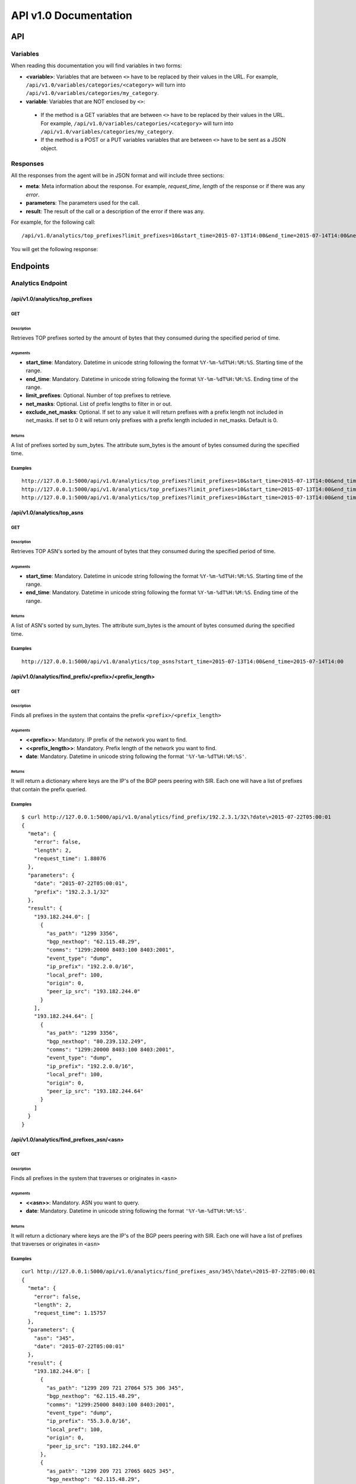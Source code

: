 **********************
API v1.0 Documentation
**********************

###
API
###

Variables
*********

When reading this documentation you will find variables in two forms:

* **<variable>**: Variables that are between ``<>`` have to be replaced by their values in the URL. For example, ``/api/v1.0/variables/categories/<category>`` will turn into ``/api/v1.0/variables/categories/my_category``.
* **variable**: Variables that are NOT enclosed by ``<>``:
 * If the method is a GET variables that are between ``<>`` have to be replaced by their values in the URL. For example, ``/api/v1.0/variables/categories/<category>`` will turn into ``/api/v1.0/variables/categories/my_category``.
 * If the method is a POST or a PUT variables variables that are between ``<>`` have to be sent as a JSON object.

Responses
*********

All the responses from the agent will be in JSON format and will include three sections:

* **meta**: Meta information about the response. For example, *request_time*, *length* of the response or if there was any *error*.
* **parameters**: The parameters used for the call.
* **result**: The result of the call or a description of the error if there was any.

For example, for the following call::

    /api/v1.0/analytics/top_prefixes?limit_prefixes=10&start_time=2015-07-13T14:00&end_time=2015-07-14T14:00&net_masks=20,24

You will get the following response:

.. code-block:: json
    :linenos:

    {
      "meta": {
        "error": false,
        "length": 10,
        "request_time": 11.99163
      },
      "parameters": {
        "end_time": "2015-07-14T14:00",
        "exclude_net_masks": false,
        "limit_prefixes": 10,
        "net_masks": "20,24",
        "start_time": "2015-07-13T14:00"
      },
      "result": [
        {
          "as_dst": 43650,
          "key": "194.14.177.0/24",
          "sum_bytes": 650537594
        },
        ...
        {
          "as_dst": 197301,
          "key": "80.71.128.0/20",
          "sum_bytes": 5106731
        }
      ]
    }

#########
Endpoints
#########

Analytics Endpoint
******************

/api/v1.0/analytics/top_prefixes
================================

GET
---

Description
___________

Retrieves TOP prefixes sorted by the amount of bytes that they consumed during the specified period of time.

Arguments
_________

* **start_time**: Mandatory. Datetime in unicode string following the format ``%Y-%m-%dT%H:%M:%S``. Starting time of the range.
* **end_time**: Mandatory. Datetime in unicode string following the format ``%Y-%m-%dT%H:%M:%S``. Ending time of the range.
* **limit_prefixes**: Optional. Number of top prefixes to retrieve.
* **net_masks**: Optional. List of prefix lengths to filter in or out.
* **exclude_net_masks**: Optional. If set to any value it will return prefixes with a prefix length not included in net_masks. If set to 0 it will return only prefixes with a prefix length included in net_masks. Default is 0.

Returns
_______

A list of prefixes sorted by sum_bytes. The attribute sum_bytes is the amount of bytes consumed during the specified time.

Examples
--------

::

    http://127.0.0.1:5000/api/v1.0/analytics/top_prefixes?limit_prefixes=10&start_time=2015-07-13T14:00&end_time=2015-07-14T14:00
    http://127.0.0.1:5000/api/v1.0/analytics/top_prefixes?limit_prefixes=10&start_time=2015-07-13T14:00&end_time=2015-07-14T14:00&net_masks=20,24
    http://127.0.0.1:5000/api/v1.0/analytics/top_prefixes?limit_prefixes=10&start_time=2015-07-13T14:00&end_time=2015-07-14T14:00&net_masks=20,24&exclude_net_masks=1


/api/v1.0/analytics/top_asns
============================

GET
---

Description
___________

Retrieves TOP ASN's sorted by the amount of bytes that they consumed during the specified period of time.

Arguments
_________

* **start_time**: Mandatory. Datetime in unicode string following the format ``%Y-%m-%dT%H:%M:%S``. Starting time of the range.
* **end_time**: Mandatory. Datetime in unicode string following the format ``%Y-%m-%dT%H:%M:%S``. Ending time of the range.

Returns
_______

A list of ASN's sorted by sum_bytes. The attribute sum_bytes is the amount of bytes consumed during the specified time.

Examples
--------

::

    http://127.0.0.1:5000/api/v1.0/analytics/top_asns?start_time=2015-07-13T14:00&end_time=2015-07-14T14:00

/api/v1.0/analytics/find_prefix/<prefix>/<prefix_length>
========================================================

GET
---

Description
___________

Finds all prefixes in the system that contains the prefix ``<prefix>/<prefix_length>``

Arguments
_________

* **<<prefix>>**: Mandatory. IP prefix of the network you want to find.
* **<<prefix_length>>**: Mandatory. Prefix length of the network you want to find.
* **date**: Mandatory. Datetime in unicode string following the format ``'%Y-%m-%dT%H:%M:%S'``.

Returns
_______

It will return a dictionary where keys are the IP's of the BGP peers peering with SIR. Each one will have a list of prefixes that contain the prefix queried.

Examples
--------

::

    $ curl http://127.0.0.1:5000/api/v1.0/analytics/find_prefix/192.2.3.1/32\?date\=2015-07-22T05:00:01
    {
      "meta": {
        "error": false,
        "length": 2,
        "request_time": 1.88076
      },
      "parameters": {
        "date": "2015-07-22T05:00:01",
        "prefix": "192.2.3.1/32"
      },
      "result": {
        "193.182.244.0": [
          {
            "as_path": "1299 3356",
            "bgp_nexthop": "62.115.48.29",
            "comms": "1299:20000 8403:100 8403:2001",
            "event_type": "dump",
            "ip_prefix": "192.2.0.0/16",
            "local_pref": 100,
            "origin": 0,
            "peer_ip_src": "193.182.244.0"
          }
        ],
        "193.182.244.64": [
          {
            "as_path": "1299 3356",
            "bgp_nexthop": "80.239.132.249",
            "comms": "1299:20000 8403:100 8403:2001",
            "event_type": "dump",
            "ip_prefix": "192.2.0.0/16",
            "local_pref": 100,
            "origin": 0,
            "peer_ip_src": "193.182.244.64"
          }
        ]
      }
    }

/api/v1.0/analytics/find_prefixes_asn/<asn>
===========================================

GET
---

Description
___________

Finds all prefixes in the system that traverses or originates in ``<asn>``

Arguments
_________

* **<<asn>>**: Mandatory. ASN you want to query.
* **date**: Mandatory. Datetime in unicode string following the format ``'%Y-%m-%dT%H:%M:%S'``.

Returns
_______

It will return a dictionary where keys are the IP's of the BGP peers peering with SIR. Each one will have a list of prefixes that traverses or originates in ``<asn>``

Examples
--------

::

    curl http://127.0.0.1:5000/api/v1.0/analytics/find_prefixes_asn/345\?date\=2015-07-22T05:00:01
    {
      "meta": {
        "error": false,
        "length": 2,
        "request_time": 1.15757
      },
      "parameters": {
        "asn": "345",
        "date": "2015-07-22T05:00:01"
      },
      "result": {
        "193.182.244.0": [
          {
            "as_path": "1299 209 721 27064 575 306 345",
            "bgp_nexthop": "62.115.48.29",
            "comms": "1299:25000 8403:100 8403:2001",
            "event_type": "dump",
            "ip_prefix": "55.3.0.0/16",
            "local_pref": 100,
            "origin": 0,
            "peer_ip_src": "193.182.244.0"
          },
          {
            "as_path": "1299 209 721 27065 6025 345",
            "bgp_nexthop": "62.115.48.29",
            "comms": "1299:20000 8403:100 8403:2001",
            "event_type": "dump",
            "ip_prefix": "156.112.250.0/24",
            "local_pref": 100,
            "origin": 0,
            "peer_ip_src": "193.182.244.0"
          }
        ],
        "193.182.244.64": [
          {
            "as_path": "1299 209 721 27064 575 306 345",
            "bgp_nexthop": "80.239.132.249",
            "comms": "1299:25000 8403:100 8403:2001",
            "event_type": "dump",
            "ip_prefix": "55.3.0.0/16",
            "local_pref": 100,
            "origin": 0,
            "peer_ip_src": "193.182.244.64"
          },
          {
            "as_path": "1299 209 721 27065 6025 345",
            "bgp_nexthop": "80.239.132.249",
            "comms": "1299:20000 8403:100 8403:2001",
            "event_type": "dump",
            "ip_prefix": "156.112.250.0/24",
            "local_pref": 100,
            "origin": 0,
            "peer_ip_src": "193.182.244.64"
          }
        ]
      }
    }

Variables Endpoint
******************

/api/v1.0/variables
===================

GET
---

Description
___________

Retrieves all the variables in the system.

Arguments
_________

Returns
_______

A list of all the variables.

Examples
________

::

    http://127.0.0.1:5000/api/v1.0/variables

POST
----

Description
___________

You can create a variable from the CLI with curl like this:

::

    curl -i -H "Content-Type: application/json" -X POST -d '{"name": "test_var", "content": "whatever", "category": "development", "extra_vars": {"ads": "qwe", "asd": "zxc"}}' http://127.0.0.1:5000/api/v1.0/variables

Arguments
_________

* **content**: Content of the variable.
* **category**: Category of the variable.
* **name**: Name of the variable.
* **extra_vars**: Use this field to add extra data to your variable. It is recommended to use a JSON string.

Returns
_______

The variable that was just created.

Examples
________

/api/v1.0/variables/categories
==============================

GET
---

Description
___________

Retrieves all the categories in the system.

Arguments
_________

Returns
_______

A list of all the categories.

Examples
________

::

    http://127.0.0.1:5000/api/v1.0/variables/categories

/api/v1.0/variables/categories/<category>
=========================================

GET
---

Description
___________

Retrieves all the variables the belong to <category> in the system.

Arguments
_________

* **<category>**: Category you want to query.

Returns
_______

A list of variables belonging to <category>.

Examples
________

::

    http://127.0.0.1:5000/api/v1.0/variables/categories/<category>

/api/v1.0/variables/categories/<category>/<name>
================================================

GET
---

Description
___________

Retrieves the variable with <name> and <category>.

Arguments
_________

* **<category>**: Category of the variable you want to retrieve.
* **<name>**: Name of the variable you want to retrieve.

Returns
_______

A list of variables belonging to <category>.

Examples
________

::

    http://127.0.0.1:5000/api/v1.0/variables/categories/<category>/<name>

PUT
---

Description
___________

This API call allows you to modify all of some of the values of a variable. For example, you can update the name and the extra_vars of a variable with the following command:

.. code-block:: json
    :linenos:

     curl -i -H "Content-Type: application/json" -X PUT -d '{"name": "test_varc", "extra_vars": "{'my_param1': 'my_value1', 'my_param2': 'my_value2'}"}' http://127.0.0.1:5000/api/v1.0/variables/categories/development/test_vara HTTP/1.0 200 OK Content-Type: application/json Content-Length: 358 Server: Werkzeug/0.10.4 Python/2.7.8 Date: Tue, 21 Jul 2015 10:16:22 GMT
     {
      "meta": {
        "error": false,
        "length": 1,
        "request_time": 0.0055
      },
      "parameters": {
        "categories": "development",
        "name": "test_vara"
      },
      "result": [
        {
          "category": "development",
          "content": "whatever",
          "extra_vars": "{my_param1: my_value1, my_param2: my_value2}",
          "name": "test_varc"
        }
      ]
      }

Arguments
_________

* **category**: Optional. New category.
* **content**: Optional. New content.
* **name**: Optional. New name.
* **<name>**: Name of the variable you want to modify.
* **<category>**: Category of the variable you want to modify.
* **extra_vars**: Optional. New extra_vars.

Returns
_______

The variable with the new data.

Examples
________

::

    http://127.0.0.1:5000/api/v1.0/variables/categories/<category>/<name>

DELETE
------

Description
___________

Deletes a variable. For example:

.. code-block:: html
    :linenos:

     curl -i -X DELETE http://127.0.0.1:5000/api/v1.0/variables/categories/deveopment/test_vara HTTP/1.0 200 OK Content-Type: application/json Content-Length: 183 Server: Werkzeug/0.10.4 Python/2.7.8 Date: Tue, 21 Jul 2015 10:17:27 GMT
     {
      "meta": {
        "error": false,
        "length": 0,
        "request_time": 0.0016
      },
      "parameters": {
        "categories": "deveopment",
        "name": "test_vara"
      },
      "result": []
     }

Arguments
_________

* **<category>**: Category of the variable you want to delete.
* **<name>**: Name of the variable you want to delete.

Returns
_______

An empty list.

Examples
________

::

    http://127.0.0.1:5000/api/v1.0/variables/categories/<category>/<name>

Pmacct Endpoint
***************

/api/v1.0/pmacct/dates
======================

GET
---

Description
___________

Retrieves all the available dates in the system.

Arguments
_________

Returns
_______

A list of all the available dates in the system.

Examples
________

::

    http://127.0.0.1:5000/api/v1.0/pmacct/dates

/api/v1.0/pmacct/flows
======================

GET
---

Description
___________

Retrieves all the available dates in the system.

Arguments
_________

* **start_time**: Mandatory. Datetime in unicode string following the format ``'%Y-%m-%dT%H:%M:%S'``. Starting time of the range.
* **end_time**: Mandatory. Datetime in unicode string following the format ``'%Y-%m-%dT%H:%M:%S'``. Ending time of the range.

Returns
_______

A list of all the available dates in the system.

Examples
________

::

    http://127.0.0.1:5000/api/v1.0/pmacct/flows?limit_prefixes=10&start_time=2015-07-14T14:00&end_time=2015-07-14T14:01
    http://127.0.0.1:5000/api/v1.0/pmacct/flows?limit_prefixes=10&start_time=2015-07-13T14:00&end_time=2015-07-14T14:00

/api/v1.0/pmacct/bgp_prefixes
=============================

GET
---

Description
___________

Retrieves all the BGP prefixes in the system.

.. warning:: Do it only if need it. If you have the full feed this can return hundreds of MB of data.

Arguments
_________

* **date**: Mandatory. Datetime in unicode string following the format ``'%Y-%m-%dT%H:%M:%S'``.

Returns
_______

A list of all the available BGP prefixes in the system.

Examples
________

::

    http://127.0.0.1:5000/api/v1.0/pmacct/bgp_prefixes?date=2015-07-16T11:00:01
